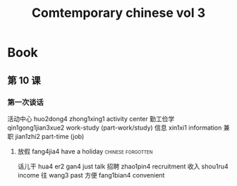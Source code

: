 :PROPERTIES:
:ID:       8e3c4aae-a805-4403-b755-cdd805bb9e6b
:END:
#+title: Comtemporary chinese vol 3

* Book
**  第 10 课
*** 第一次谈话
活动中心 huo2dong4 zhong1xing1 activity center
勤工俭学 qin1gong1jian3xue2 work-study (part-work/study)
信息 xin1xi1 information
兼职 jian1zhi2 part-time (job)
**** 放假 fang4jia4 have a holiday                        :chinese:forgotten:
话儿干 hua4 er2 gan4 just talk
招聘 zhao1pin4 recruitment
收入 shou1ru4 income
往 wang3 past
方便 fang1bian4 convenient

